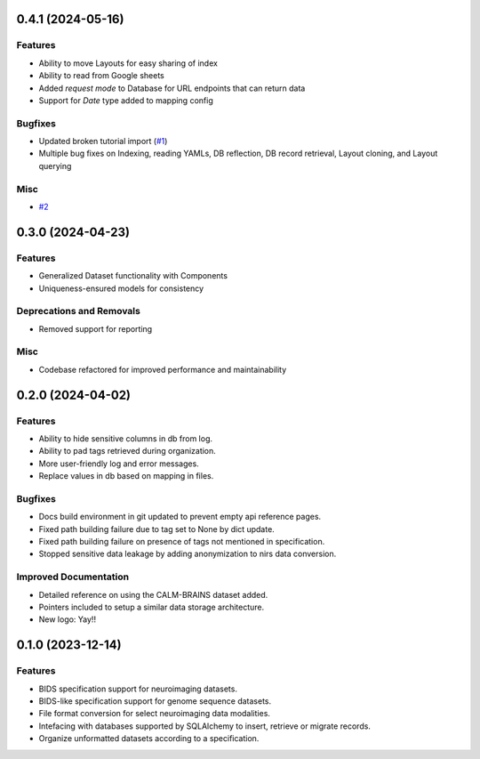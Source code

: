0.4.1 (2024-05-16)
==================

Features
--------

- Ability to move Layouts for easy sharing of index
- Ability to read from Google sheets
- Added *request mode* to Database for URL endpoints that can return data
- Support for *Date* type added to mapping config


Bugfixes
--------

- Updated broken tutorial import (`#1 <https://github.com/girishmm/almirah/issues/1>`__)
- Multiple bug fixes on Indexing, reading YAMLs, DB reflection, DB record retrieval, Layout cloning, and Layout querying


Misc
----

- `#2 <https://github.com/girishmm/almirah/issues/2>`__


0.3.0 (2024-04-23)
==================

Features
--------

- Generalized Dataset functionality with Components
- Uniqueness-ensured models for consistency


Deprecations and Removals
-------------------------

- Removed support for reporting


Misc
----

- Codebase refactored for improved performance and maintainability


0.2.0 (2024-04-02)
==================

Features
--------

- Ability to hide sensitive columns in db from log.
- Ability to pad tags retrieved during organization.
- More user-friendly log and error messages.
- Replace values in db based on mapping in files.


Bugfixes
--------

- Docs build environment in git updated to prevent empty api reference pages.
- Fixed path building failure due to tag set to None by dict update.
- Fixed path building failure on presence of tags not mentioned in specification.
- Stopped sensitive data leakage by adding anonymization to nirs data conversion.


Improved Documentation
----------------------

- Detailed reference on using the CALM-BRAINS dataset added.
- Pointers included to setup a similar data storage architecture.
- New logo: Yay!!


0.1.0 (2023-12-14)
==================

Features
--------

- BIDS specification support for neuroimaging datasets.
- BIDS-like specification support for genome sequence datasets.
- File format conversion for select neuroimaging data modalities.
- Intefacing with databases supported by SQLAlchemy to insert, retrieve or migrate records.
- Organize unformatted datasets according to a specification.
